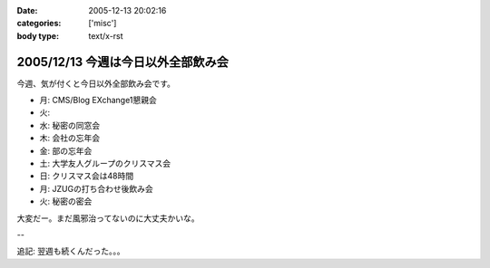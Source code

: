 :date: 2005-12-13 20:02:16
:categories: ['misc']
:body type: text/x-rst

===================================
2005/12/13 今週は今日以外全部飲み会
===================================

今週、気が付くと今日以外全部飲み会です。

- 月: CMS/Blog EXchange1懇親会
- 火:
- 水: 秘密の同窓会
- 木: 会社の忘年会
- 金: 部の忘年会
- 土: 大学友人グループのクリスマス会
- 日: クリスマス会は48時間
- 月: JZUGの打ち合わせ後飲み会
- 火: 秘密の密会

大変だー。まだ風邪治ってないのに大丈夫かいな。

--

追記: 翌週も続くんだった。。。

.. :extend type: text/x-rst
.. :extend:


.. :comments:
.. :comment id: 2005-12-14.8545429182
.. :title: Re:今週は今日以外全部飲み会
.. :author: 清水川
.. :date: 2005-12-14 11:55:16
.. :email: 
.. :url: 
.. :body:
.. コメント書き込みにログインが必要、という指摘をもらったのでテスト。
.. 
